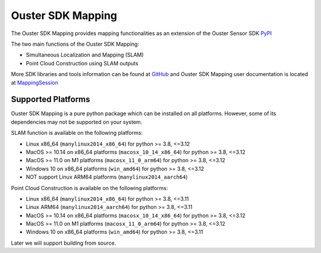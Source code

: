 Ouster SDK Mapping
==================

..
    [sdk-mapping-overview-start]

The Ouster SDK Mapping provides mapping functionalities as an extension of the
Ouster Sensor SDK `PyPI`_

The two main functions of the Ouster SDK Mapping:

* Simultaneous Localization and Mapping (SLAM)
* Point Cloud Construction using SLAM outputs

More SDK libraries and tools information can be found at `GitHub`_ and Ouster SDK
Mapping user documentation is located at `MappingSession`_

..
    [sdk-mapping-overview-end]

Supported Platforms
-------------------

..
    [supported-platforms-start]

Ouster SDK Mapping is a pure python package which can be installed on all platforms.
However, some of its dependencies may not be supported on your system.

SLAM function is available on the following platforms:

* Linux x86_64 (``manylinux2014_x86_64``) for python >= 3.8, <=3.12
* MacOS >= 10.14 on x86_64 platforms (``macosx_10_14_x86_64``) for python >= 3.8, <=3.12
* MacOS >= 11.0 on M1 platforms (``macosx_11_0_arm64``) for python >= 3.8, <=3.12
* Windows 10 on x86_64 platforms (``win_amd64``) for python >= 3.8, <=3.12

* NOT support Linux ARM64 platforms (``manylinux2014_aarch64``)


Point Cloud Construction is available on the following platforms:

* Linux x86_64 (``manylinux2014_x86_64``) for python >= 3.8, <=3.11
* Linux ARM64 (``manylinux2014_aarch64``) for python >= 3.8, <=3.11
* MacOS >= 10.14 on x86_64 platforms (``macosx_10_14_x86_64``) for python >= 3.8, <=3.12
* MacOS >= 11.0 on M1 platforms (``macosx_11_0_arm64``) for python >= 3.8, <=3.12
* Windows 10 on x86_64 platforms (``win_amd64``) for python >= 3.8, <=3.11


Later we will support building from source.

.. _PyPI: https://pypi.org/project/ouster-sdk/
.. _GitHub: https://github.com/ouster-lidar/ouster_example/
.. _MappingSession: https://static.ouster.dev/sdk-docs/cli/mapping-sessions.html

..
    [supported-platforms-end]
